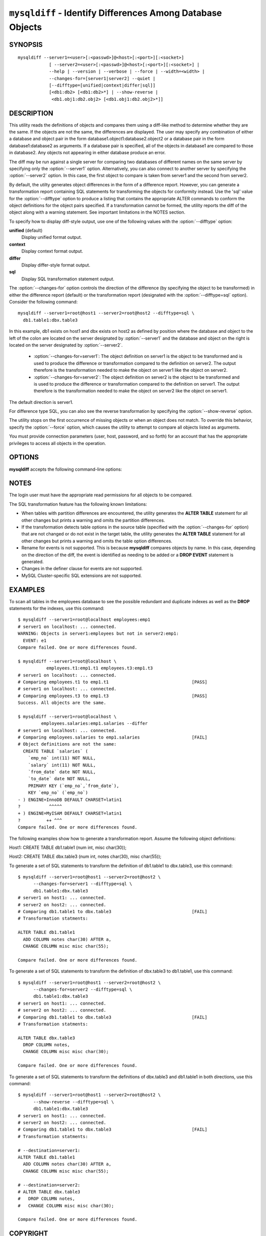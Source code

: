 .. `mysqldiff`:

###########################################################
``mysqldiff`` - Identify Differences Among Database Objects
###########################################################

SYNOPSIS
--------

::

  mysqldiff --server1=<user>[:<passwd>]@<host>[:<port>][:<socket>]
              [ --server2=<user>[:<passwd>]@<host>[:<port>][:<socket>] |
              --help | --version | --verbose | --force | --width=<width> |
              --changes-for=[server1|server2] --quiet |
              [--difftype=[unified|context|differ|sql]]
              [<db1:db2> [<db1:db2>*] | --show-reverse |
               <db1.obj1:db2.obj2> [<db1.obj1:db2.obj2>*]]

DESCRIPTION
-----------

This utility reads the definitions of objects and compares them using a
diff-like method to determine whether they are the same. If the objects are
not the same, the differences are displayed. The user may specify any
combination of either a database and object pair in the form
database1.object1:database2.object2 or a database pair in the form
database1:database2 as arguments. If a database pair is specified, all of
the objects in database1 are compared to those in database2. Any objects not
appearing in either database produce an error.

The diff may be run against a single server for comparing two
databases of different names on the same server by specifying only the
:option:`--server1` option. Alternatively, you can also connect to
another server by specifying the :option:`--server2` option. In this
case, the first object to compare is taken from server1 and the second
from server2.

By default, the utilty generates object differences in the form of
a difference report. However, you can generate a transformation
report containing SQL statements for transforming the objects for
conformity instead.  Use the 'sql' value for the :option:`--difftype`
option to produce a listing that contains the appropriate ALTER
commands to conform the object definitions for the object pairs
specified. If a transformation cannot be formed, the utility reports
the diff of the object along with a warning statement. See important
limitations in the NOTES section.

To specify how to display diff-style output, use one of the following
values with the :option:`--difftype` option:

**unified** (default)
  Display unified format output.

**context**
  Display context format output.

**differ**
  Display differ-style format output.

**sql**
  Display SQL transformation statement output.

The :option:`--changes-for` option controls the direction of the
difference (by specifying the object to be transformed) in either the
difference report (default) or the transformation report (designated with the
:option:`--difftype=sql` option). Consider the following command::

  mysqldiff --server1=root@host1 --server2=root@host2 --difftype=sql \
    db1.table1:dbx.table3

In this example, db1 exists on host1 and dbx exists on host2 as
defined by position where the database and object to the left of
the colon are located on the server designated by :option:`--server1`
and the database and object on the right is located on the server
designated by :option:`--server2`.

  * :option:`--changes-for=server1`: The object definition on server1 is the object to be
    transformed and is used to produce the difference or transformation
    compared to the definition on server2. The output therefore is the
    transformation needed to make the object on server1 like the object on
    server2.
  * :option:`--changes-for=server2`: The object definition on server2 is the object to be
    transformed and is used to produce the difference or transformation
    compared to the definition on server1. The output therefore is the
    transformation needed to make the object on server2 like the object on
    server1.

The default direction is server1. 

For difference type SQL, you can also see the reverse transformation by
specifying the :option:`--show-reverse` option.
      
The utility stops on the first occurrence of missing objects or when an
object does not match. To override this behavior, specify the
:option:`--force` option, which causes the utility to attempt to compare
all objects listed as arguments.

You must provide connection parameters (user, host, password, and
so forth) for an account that has the appropriate privileges to
access all objects in the operation.

OPTIONS
-------

**mysqldiff** accepts the following command-line options:

.. option:: --help

   Display a help message and exit.

.. option:: --changes-for=DIRECTION

   Specify the server to show transformations to match the other server. For
   example, to see the transformation for transforming server1 to match
   server2, use --changes-for=server1. Valid values are 'server1' or
   'server2'. The default is 'server1'.

.. option:: --difftype=<difftype>, -d<difftype>

   Specify the difference display format. Permitted format values are unified,
   context, differ, and sql. The default is unified.
   
.. option:: --force

   Do not halt at the first difference found. Process all objects.
   
.. option:: --quiet

   Do not print anything. Return only an exit code of success or failure.

.. option:: --server1=<source>

   Connection information for the first server in the format:
   <user>[:<passwd>]@<host>[:<port>][:<socket>]

.. option:: --server2=<source>

   Connection information for the second server in the format:
   <user>[:<passwd>]@<host>[:<port>][:<socket>]
   
.. option:: --show-reverse

   Produce a transformation report containing the SQL statements to conform the
   object definitions specified in reverse. For example, if
   :option:`--changes-for` is set
   to server1, also generate the transformation for server2. Note: The reverse
   changes are annotated and marked as comments.

.. option:: --verbose, -v

   Specify how much information to display. Use this option
   multiple times to increase the amount of information.  For example, -v =
   verbose, -vv = more verbose, -vvv = debug.

.. option:: --version

   Display version information and exit.

.. option:: --width

   Change the display width of the test report.


NOTES
-----

The login user must have the appropriate read permissions for all objects to
be compared.

The SQL transformation feature has the following known limitations:

* When tables with partition differences are encountered, the utility
  generates the **ALTER TABLE** statement for all other changes but
  prints a warning and omits the partition differences.
  
* If the transformation detects table options in the source table (specified
  with the :option:`--changes-for` option) that are not changed or do not exist
  in the target table, the utility generates the **ALTER TABLE** statement for
  all other changes but prints a warning and omits the table option
  differences.
  
* Rename for events is not supported. This is because **mysqldiff** compares
  objects by name. In this case, depending on the direction of the diff, the
  event is identified as needing to be added or a **DROP EVENT** statement
  is generated.

* Changes in the definer clause for events are not supported.

* MySQL Cluster-specific SQL extensions are not supported.

EXAMPLES
--------

To scan all tables in the employees database to see the possible redundant
and duplicate indexes as well as the **DROP** statements for the indexes,
use this command::

    $ mysqldiff --server1=root@localhost employees:emp1 
    # server1 on localhost: ... connected.
    WARNING: Objects in server1:employees but not in server2:emp1:
      EVENT: e1
    Compare failed. One or more differences found.
    
    $ mysqldiff --server1=root@localhost \
               employees.t1:emp1.t1 employees.t3:emp1.t3
    # server1 on localhost: ... connected.
    # Comparing employees.t1 to emp1.t1                                [PASS]
    # server1 on localhost: ... connected.
    # Comparing employees.t3 to emp1.t3                                [PASS]
    Success. All objects are the same.

    $ mysqldiff --server1=root@localhost \
             employees.salaries:emp1.salaries --differ
    # server1 on localhost: ... connected.
    # Comparing employees.salaries to emp1.salaries                    [FAIL]
    # Object definitions are not the same:
      CREATE TABLE `salaries` (
        `emp_no` int(11) NOT NULL,
        `salary` int(11) NOT NULL,
        `from_date` date NOT NULL,
        `to_date` date NOT NULL,
        PRIMARY KEY (`emp_no`,`from_date`),
        KEY `emp_no` (`emp_no`)
    - ) ENGINE=InnoDB DEFAULT CHARSET=latin1
    ?           ^^^^^
    + ) ENGINE=MyISAM DEFAULT CHARSET=latin1
    ?          ++ ^^^
    Compare failed. One or more differences found.
    
The following examples show how to generate a transformation report. Assume
the following object definitions:

Host1:
CREATE TABLE db1.table1 (num int, misc char(30));

Host2:
CREATE TABLE dbx.table3 (num int, notes char(30), misc char(55));

To generate a set of SQL statements to transform the definition of db1.table1 to
dbx.table3, use this command::

    $ mysqldiff --server1=root@host1 --server2=root@host2 \
          --changes-for=server1 --difftype=sql \
          db1.table1:dbx.table3
    # server1 on host1: ... connected.
    # server2 on host2: ... connected.
    # Comparing db1.table1 to dbx.table3                               [FAIL]
    # Transformation statments:

    ALTER TABLE db1.table1 
      ADD COLUMN notes char(30) AFTER a, 
      CHANGE COLUMN misc misc char(55);

    Compare failed. One or more differences found.

To generate a set of SQL statements to transform the definition of dbx.table3 to
db1.table1, use this command::

    $ mysqldiff --server1=root@host1 --server2=root@host2 \
          --changes-for=server2 --difftype=sql \
          db1.table1:dbx.table3
    # server1 on host1: ... connected.
    # server2 on host2: ... connected.
    # Comparing db1.table1 to dbx.table3                               [FAIL]
    # Transformation statments:

    ALTER TABLE dbx.table3 
      DROP COLUMN notes, 
      CHANGE COLUMN misc misc char(30);

    Compare failed. One or more differences found.

To generate a set of SQL statements to transform the definitions of dbx.table3
and db1.table1 in both directions, use this command::

    $ mysqldiff --server1=root@host1 --server2=root@host2 \
          --show-reverse --difftype=sql \
          db1.table1:dbx.table3
    # server1 on host1: ... connected.
    # server2 on host2: ... connected.
    # Comparing db1.table1 to dbx.table3                               [FAIL]
    # Transformation statments:

    # --destination=server1:
    ALTER TABLE db1.table1 
      ADD COLUMN notes char(30) AFTER a, 
      CHANGE COLUMN misc misc char(55);
    
    # --destination=server2:
    # ALTER TABLE dbx.table3 
    #   DROP COLUMN notes, 
    #   CHANGE COLUMN misc misc char(30);

    Compare failed. One or more differences found.


COPYRIGHT
---------

Copyright (c) 2011, Oracle and/or its affiliates. All rights reserved.

This program is free software; you can redistribute it and/or modify
it under the terms of the GNU General Public License as published by
the Free Software Foundation; version 2 of the License.

This program is distributed in the hope that it will be useful, but
WITHOUT ANY WARRANTY; without even the implied warranty of
MERCHANTABILITY or FITNESS FOR A PARTICULAR PURPOSE.  See the GNU
General Public License for more details.

You should have received a copy of the GNU General Public License
along with this program; if not, write to the Free Software
Foundation, Inc., 51 Franklin St, Fifth Floor, Boston, MA 02110-1301 USA
